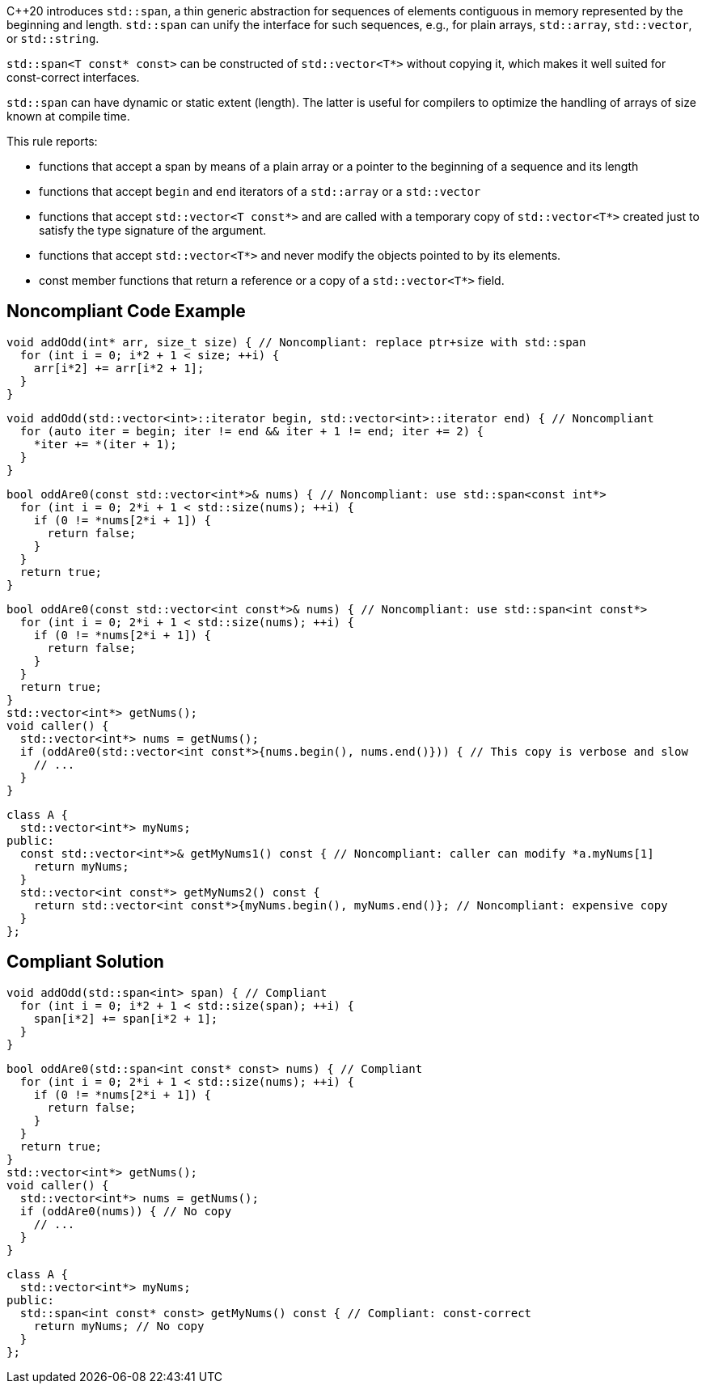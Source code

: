 {cpp}20 introduces ``++std::span++``, a thin generic abstraction for sequences of elements contiguous in memory represented by the beginning and length. ``++std::span++`` can unify the interface for such sequences, e.g., for plain arrays, ``++std::array++``, ``++std::vector++``, or ``++std::string++``.


``++std::span<T const* const>++`` can be constructed of ``++std::vector<T*>++`` without copying it, which makes it well suited for const-correct interfaces.


``++std::span++`` can have dynamic or static extent (length). The latter is useful for compilers to optimize the handling of arrays of size known at compile time.


This rule reports:

* functions that accept a span by means of a plain array or a pointer to the beginning of a sequence and its length
* functions that accept ``++begin++`` and ``++end++`` iterators of a ``++std::array++`` or a ``++std::vector++``
* functions that accept ``++std::vector<T const*>++`` and are called with a temporary copy of ``++std::vector<T*>++``  created just to satisfy the type signature of the argument.
* functions that accept ``++std::vector<T*>++`` and never modify the objects pointed to by its elements.
* const member functions that return a reference or a copy of a ``++std::vector<T*>++`` field.

== Noncompliant Code Example

----
void addOdd(int* arr, size_t size) { // Noncompliant: replace ptr+size with std::span
  for (int i = 0; i*2 + 1 < size; ++i) {
    arr[i*2] += arr[i*2 + 1];
  }
}
----

----
void addOdd(std::vector<int>::iterator begin, std::vector<int>::iterator end) { // Noncompliant
  for (auto iter = begin; iter != end && iter + 1 != end; iter += 2) {
    *iter += *(iter + 1);
  }
}
----

----
bool oddAre0(const std::vector<int*>& nums) { // Noncompliant: use std::span<const int*>
  for (int i = 0; 2*i + 1 < std::size(nums); ++i) {
    if (0 != *nums[2*i + 1]) {
      return false;
    }
  }
  return true;
}
----

----
bool oddAre0(const std::vector<int const*>& nums) { // Noncompliant: use std::span<int const*>
  for (int i = 0; 2*i + 1 < std::size(nums); ++i) {
    if (0 != *nums[2*i + 1]) {
      return false;
    }
  }
  return true;
}
std::vector<int*> getNums();
void caller() {
  std::vector<int*> nums = getNums();
  if (oddAre0(std::vector<int const*>{nums.begin(), nums.end()})) { // This copy is verbose and slow
    // ...
  }
}
----

----
class A {
  std::vector<int*> myNums;
public:
  const std::vector<int*>& getMyNums1() const { // Noncompliant: caller can modify *a.myNums[1]
    return myNums;
  }
  std::vector<int const*> getMyNums2() const {
    return std::vector<int const*>{myNums.begin(), myNums.end()}; // Noncompliant: expensive copy
  }
};
----

== Compliant Solution

----
void addOdd(std::span<int> span) { // Compliant
  for (int i = 0; i*2 + 1 < std::size(span); ++i) {
    span[i*2] += span[i*2 + 1];
  }
}
----

----
bool oddAre0(std::span<int const* const> nums) { // Compliant
  for (int i = 0; 2*i + 1 < std::size(nums); ++i) {
    if (0 != *nums[2*i + 1]) {
      return false;
    }
  }
  return true;
}
std::vector<int*> getNums();
void caller() {
  std::vector<int*> nums = getNums();
  if (oddAre0(nums)) { // No copy
    // ...
  }
}
----

----
class A {
  std::vector<int*> myNums;
public:
  std::span<int const* const> getMyNums() const { // Compliant: const-correct
    return myNums; // No copy
  }
};
----
